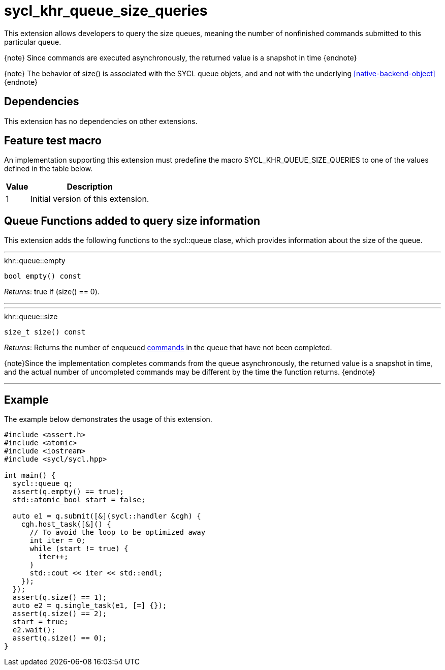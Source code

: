 [[sec:khr-queue-size-queries]]
= sycl_khr_queue_size_queries

This extension allows developers to query the size queues, meaning the number of
nonfinished commands submitted to this particular queue.

{note} Since commands are executed asynchronously, the returned value is a
snapshot in time {endnote}

{note} The behavior of [code]#size()# is associated with the SYCL [code]#queue#
objets, and and not with the underlying <<native-backend-object>> {endnote}

[[sec:khr-queue-size-queries-dependencies]]
== Dependencies

This extension has no dependencies on other extensions.

[[sec:khr-queue-size-queries-feature-test]]
== Feature test macro

An implementation supporting this extension must predefine the macro
[code]#SYCL_KHR_QUEUE_SIZE_QUERIES# to one of the values defined in the table
below.

[%header,cols="1,5"]
|===
|Value
|Description

|1
|Initial version of this extension.
|===


[[sec:khr-queue-size-queries-funct]]
== Queue Functions added to query size information


This extension adds the following functions to the [code]#sycl::queue# clase,
which provides information about the size of the queue.

'''

.[apidef]#khr::queue::empty#
[source,role=synopsis,id=api:khr-queue-size-queries-empty]
----
bool empty() const
----

__Returns__: [code]#true# if [code]#(size() == 0)#.

'''

'''

.[apidef]#khr::queue::size#
[source,role=synopsis,id=api:khr-queue-size-queries-size]
----
size_t size() const
----

__Returns__: Returns the number of enqueued <<command,commands>> in the queue
that have not been completed.

{note}Since the implementation completes commands from the queue asynchronously,
the returned value is a snapshot in time, and the actual number of uncompleted
commands may be different by the time the function returns.
{endnote}

'''

[[sec:khr-queue-size-queries-example]]
== Example

The example below demonstrates the usage of this extension.

[source,,linenums]
----
#include <assert.h>
#include <atomic>
#include <iostream>
#include <sycl/sycl.hpp>

int main() {
  sycl::queue q;
  assert(q.empty() == true);
  std::atomic_bool start = false;

  auto e1 = q.submit([&](sycl::handler &cgh) {
    cgh.host_task([&]() {
      // To avoid the loop to be optimized away
      int iter = 0;
      while (start != true) {
        iter++;
      }
      std::cout << iter << std::endl;
    });
  });
  assert(q.size() == 1);
  auto e2 = q.single_task(e1, [=] {});
  assert(q.size() == 2);
  start = true;
  e2.wait();
  assert(q.size() == 0);
}
----
